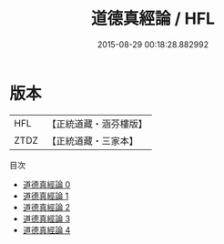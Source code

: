 #+TITLE: 道德真經論 / HFL

#+DATE: 2015-08-29 00:18:28.882992
* 版本
 |       HFL|【正統道藏・涵芬樓版】|
 |      ZTDZ|【正統道藏・三家本】|
目次
 - [[file:KR5c0072_000.txt][道德真經論 0]]
 - [[file:KR5c0072_001.txt][道德真經論 1]]
 - [[file:KR5c0072_002.txt][道德真經論 2]]
 - [[file:KR5c0072_003.txt][道德真經論 3]]
 - [[file:KR5c0072_004.txt][道德真經論 4]]
